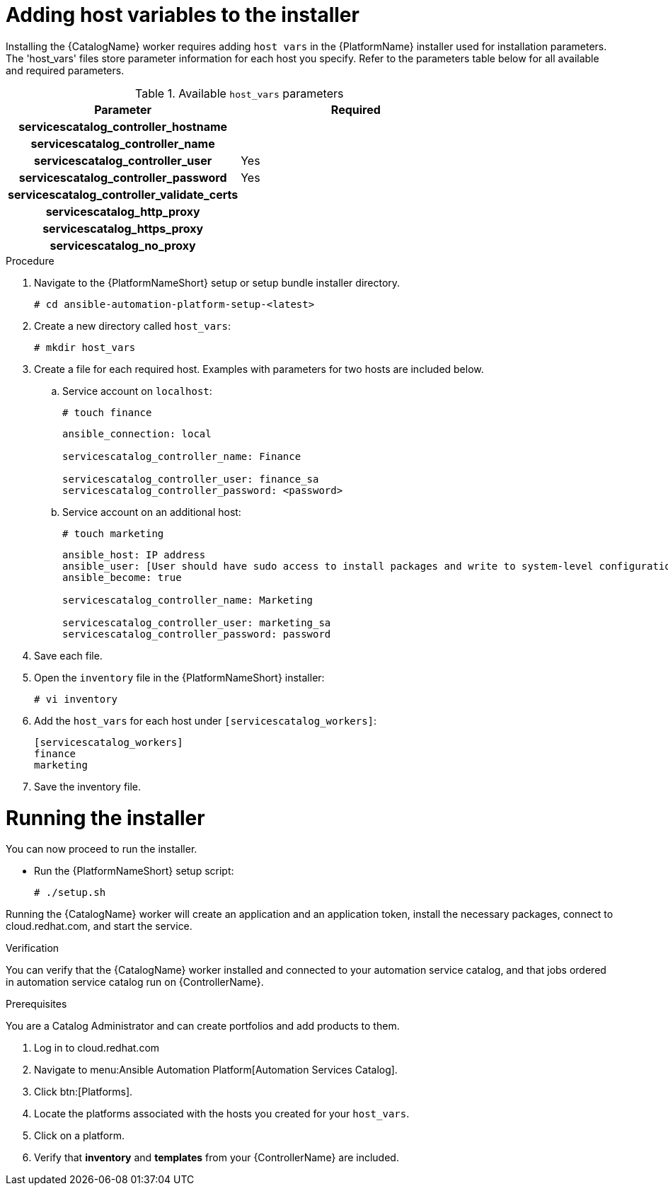 

[id="creating-host-vars"]

= Adding host variables to the installer


[role="_abstract"]
Installing the {CatalogName} worker requires adding `host vars` in the {PlatformName} installer used for installation parameters. The 'host_vars' files store parameter information for each host you specify. Refer to the parameters table below for all available and required parameters.

.Available `host_vars` parameters

[cols="a,a"]
|===
| Parameter | Required

h| servicescatalog_controller_hostname |

h| servicescatalog_controller_name |

h| servicescatalog_controller_user | Yes

h| servicescatalog_controller_password | Yes

h| servicescatalog_controller_validate_certs |

h| servicescatalog_http_proxy |

h| servicescatalog_https_proxy |

h| servicescatalog_no_proxy |

|===

.Procedure

. Navigate to the {PlatformNameShort} setup or setup bundle installer directory.
+
-----
# cd ansible-automation-platform-setup-<latest>
-----
+
. Create a new directory called `host_vars`:
+
-----
# mkdir host_vars
-----
. Create a file for each required host. Examples with parameters for two hosts are included below.
.. Service account on `localhost`:
+
-----
# touch finance
-----
+
-----
ansible_connection: local

servicescatalog_controller_name: Finance

servicescatalog_controller_user: finance_sa
servicescatalog_controller_password: <password>
-----
+
.. Service account on an additional host:
+
-----
# touch marketing
-----
+
-----
ansible_host: IP address
ansible_user: [User should have sudo access to install packages and write to system-level configuration files]
ansible_become: true

servicescatalog_controller_name: Marketing

servicescatalog_controller_user: marketing_sa
servicescatalog_controller_password: password
-----
+
. Save each file.
. Open the `inventory` file in the {PlatformNameShort} installer:
+
-----
# vi inventory
-----
+
. Add the `host_vars` for each host under `[servicescatalog_workers]`:
+
----
[servicescatalog_workers]
finance
marketing
----
+
. Save the inventory file.

= Running the installer

You can now proceed to run the installer.

* Run the {PlatformNameShort} setup script:
+
-----
# ./setup.sh
-----

Running the {CatalogName} worker will create an application and an application token, install the necessary packages, connect to cloud.redhat.com, and start the service.




.Verification
You can verify that the {CatalogName} worker installed and connected to your automation service catalog, and that jobs ordered in automation service catalog run on {ControllerName}.

.Prerequisites
You are a Catalog Administrator and can create portfolios and add products to them.

. Log in to cloud.redhat.com
. Navigate to menu:Ansible Automation Platform[Automation Services Catalog].
. Click btn:[Platforms].
. Locate the platforms associated with the hosts you created for your `host_vars`.
. Click on a platform.
. Verify that *inventory* and *templates* from your {ControllerName} are included.
